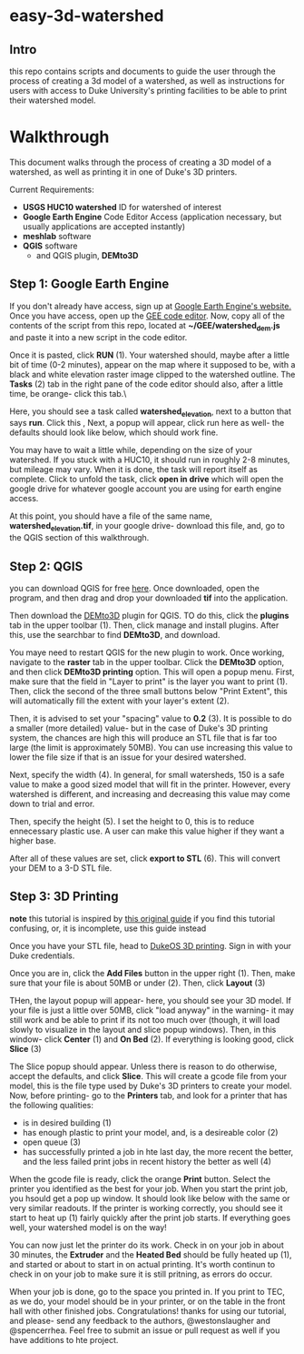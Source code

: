 * easy-3d-watershed
** Intro
this repo contains scripts and documents to guide the user through the process of creating a 3d model of a watershed, as well as instructions for users with access to Duke University's printing facilities to be able to print their watershed model.

* Walkthrough
This document walks through the process of creating a 3D model of a watershed, as well as printing it in one of Duke's 3D printers.

Current Requirements:
- *USGS HUC10 watershed* ID for watershed of interest
- *Google Earth Engine* Code Editor Access (application necessary, but usually applications are accepted instantly)
- *meshlab* software
- *QGIS* software
  - and QGIS plugin, *DEMto3D*

** Step 1: Google Earth Engine
If you don't already have access, sign up at [[https://signup.earthengine.google.com/#!/][Google Earth Engine's website.]] Once you have access, open up the [[https://code.earthengine.google.com/][GEE code editor]]. Now, copy all of the contents of the script from this repo, located at **~/GEE/watershed_dem.js** and paste it into a new script in the code editor.

Once it is pasted, click **RUN** (1). Your watershed should, maybe after a little bit of time (0-2 minutes), appear on the map where it supposed to be, with a black and white elevation raster image clipped to the watershed outline. The **Tasks** (2) tab in the right pane of the code editor should also, after a little time, be orange- click this tab.\

[[./img/gee_interface_buttons.svg]]

Here, you should see a task called *watershed_elevation*, next to a button that says **run**. Click this    ,
[[./img/tasks.svg]]
Next, a popup will appear, click run here as well- the defaults should look like below, which should work fine.

[[./img/tasks_popup.svg]]

You may have to wait a little while, depending on the size of your watershed. If you stuck with a HUC10, it should run in roughly 2-8 minutes, but mileage may vary.  When it is done, the task will report itself as complete. Click to unfold the task, click **open in drive** which will open the google drive for whatever google account you are using for earth engine access.

At this point, you should have a file of the same name, *watershed_elevation.tif*, in your google drive- download this file, and, go to the QGIS section of this walkthrough.

** Step 2: QGIS
you can download QGIS for free [[https://www.qgis.org/en/site/][here]]. Once downloaded, open the program, and then drag and drop your downloaded *tif* into the application.

[[./img/qgis_start.svg]]

Then download the [[https://github.com/jawensi/DEMto3D-QGIS-Plugin][DEMto3D]] plugin for QGIS. TO do this, click the **plugins** tab in the upper toolbar (1). Then, click manage and install plugins. After this, use the searchbar to find **DEMto3D**, and download.

[[./img/qgis_plugins.svg]]

You maye need to restart QGIS for the new plugin to work. Once working, navigate to the **raster** tab in the upper toolbar. Click the *DEMto3D* option, and then click *DEMto3D printing* option. This will open a popup menu. First, make sure that the field in "Layer to print" is the layer you want to print (1). Then, click the second of the three small buttons below "Print Extent", this will automatically fill the extent with your layer's extent (2).

Then, it is advised to set your "spacing" value to *0.2* (3). It is possible to do a smaller (more detailed) value- but in the case of Duke's 3D printing system, the chances are high this will produce an STL file that is far too large (the limit is approximately 50MB). You can use increasing this value to lower the file size if that is an issue for your desired watershed.

Next, specify the width (4). In general, for small watersheds, 150 is a safe value to make a good sized model that will fit in the printer. However, every watershed is different, and increasing and decreasing this value may come down to trial and error.

Then, specify the height (5). I set the height to 0, this is to reduce ennecessary plastic use. A user can make this value higher if they want a higher base.

After all of these values are set, click **export to STL** (6). This will convert your DEM to a 3-D STL file.

[[./img/demto3d.svg]]

** Step 3: 3D Printing

**note** this tutorial is inspired by [[https://www.instructables.com/3D-Printing-for-FYD/][this original guide]] if you find this tutorial confusing, or, it is incomplete, use this guide instead

Once you have your STL file, head to [[https://duke.3dprinteros.com/#/][DukeOS 3D printing]]. Sign in with your Duke credentials.

Once you are in, click the *Add Files* button in the upper right (1). Then, make sure that your file is about 50MB or under (2). Then, click *Layout* (3)


[[./img/3D_OS.svg]]

THen, the layout popup will appear- here, you should see your 3D model. If your file is just a little over 50MB, click "load anyway" in the warning- it may still work and be able to print if its not too much over (though, it will load slowly to visualize in the layout and slice popup windows). Then, in this window- click *Center* (1) and *On Bed* (2). If everything is looking good, click *Slice* (3)


[[./img/3D_OS_layout.svg]]

The Slice popup should appear. Unless there is reason to do otherwise, accept the defaults, and click *Slice*. This will create a gcode file from your model, this is the file type used by Duke's 3D printers to create your model. Now, before printing- go to the *Printers* tab, and look for a printer that has the following qualities:
    - is in desired building (1)
    - has enough plastic to print your model, and, is a desireable color (2)
    - open queue (3)
    - has successfully printed a job in hte last day, the more recent the better, and the less failed print jobs in recent history the better as well (4)

[[./img/printer_choice.svg]]

When the gcode file is ready, click the orange *Print* button. Select the printer you identified as the best for your job. When you start the print job, you hsould get a pop up window. It should look like below with the same or very similar readouts. If the printer is working correctly, you should see it start to heat up (1) fairly quickly after the print job starts. If everything goes well, your watershed model is on the way!

You can now just let the printer do its work. Check in on your job in about 30 minutes, the *Extruder* and the *Heated Bed* should be fully heated up (1), and started or about to start in on actual printing. It's worth continun to check in on your job to make sure it is still pritning, as errors do occur.

[[./img/print.svg]]

When your job is done, go to the space you printed in. If you print to TEC, as we do, your model should be in your printer, or on the table in the front hall with other finished jobs. Congratulations! thanks for using our tutorial, and please- send any feedback to the authors, @westonslaugher and @spencerrhea. Feel free to submit an issue or pull request as well if you have additions to hte project.
